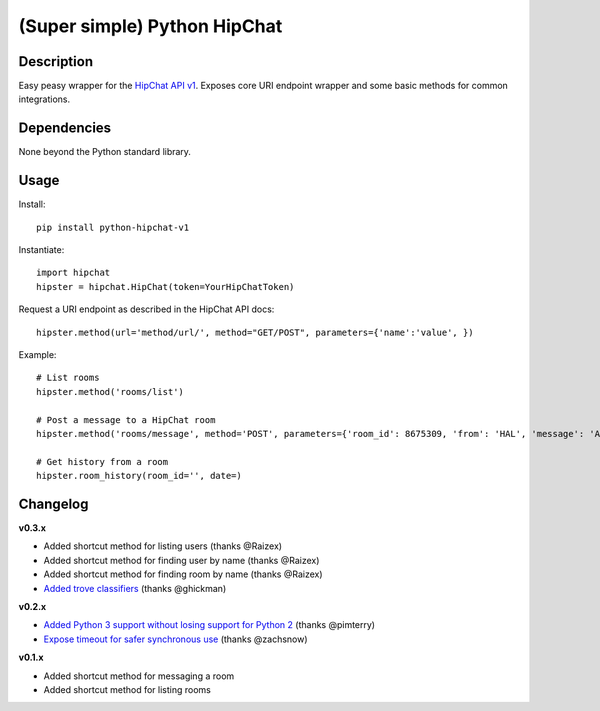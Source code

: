 (Super simple) Python HipChat
=============================

Description
-----------

Easy peasy wrapper for the `HipChat API v1 <https://www.hipchat.com/docs/api>`_. Exposes core URI endpoint wrapper and some basic methods for common integrations.


Dependencies
------------
None beyond the Python standard library.


Usage
-----

Install::

    pip install python-hipchat-v1

Instantiate::

    import hipchat
    hipster = hipchat.HipChat(token=YourHipChatToken)

Request a URI endpoint as described in the HipChat API docs::

    hipster.method(url='method/url/', method="GET/POST", parameters={'name':'value', })

Example::

    # List rooms
    hipster.method('rooms/list')

    # Post a message to a HipChat room
    hipster.method('rooms/message', method='POST', parameters={'room_id': 8675309, 'from': 'HAL', 'message': 'All your base...'})

    # Get history from a room 
    hipster.room_history(room_id='', date=)




Changelog
---------

**v0.3.x**

- Added shortcut method for listing users (thanks @Raizex)
- Added shortcut method for finding user by name (thanks @Raizex)
- Added shortcut method for finding room by name (thanks @Raizex)
- `Added trove classifiers <https://pypi.python.org/pypi?%3Aaction=list_classifiers>`_ (thanks @ghickman)

**v0.2.x**

- `Added Python 3 support without losing support for Python 2 <https://github.com/kurttheviking/python-simple-hipchat/pull/9>`_ (thanks @pimterry)
- `Expose timeout for safer synchronous use <https://github.com/kurttheviking/python-simple-hipchat/pull/3>`_ (thanks @zachsnow)

**v0.1.x**

- Added shortcut method for messaging a room
- Added shortcut method for listing rooms
